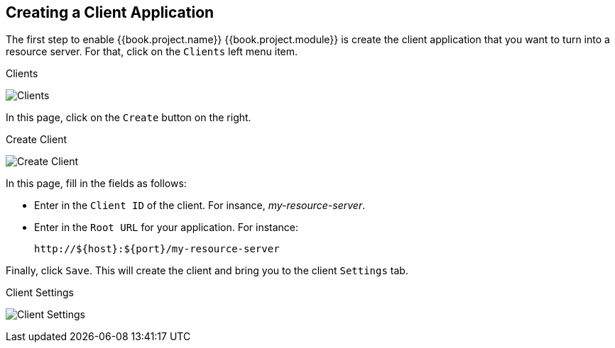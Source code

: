 == Creating a Client Application

The first step to enable {{book.project.name}} {{book.project.module}} is create the client application that you want to turn into a resource server. For that, click on the `Clients` left menu item.

.Clients
image:../../images/resource-server/client-list.png[alt="Clients"]

In this page, click on the `Create` button on the right.

.Create Client
image:../../images/resource-server/client-create.png[alt="Create Client"]

In this page, fill in the fields as follows:

* Enter in the `Client ID` of the client. For insance, _my-resource-server_.
* Enter in the `Root URL` for your application. For instance:
+
```bash
http://${host}:${port}/my-resource-server
```

Finally, click `Save`. This will create the client and bring you to the client `Settings` tab.

.Client Settings
image:../../images/resource-server/client-enable-authz.png[alt="Client Settings"]